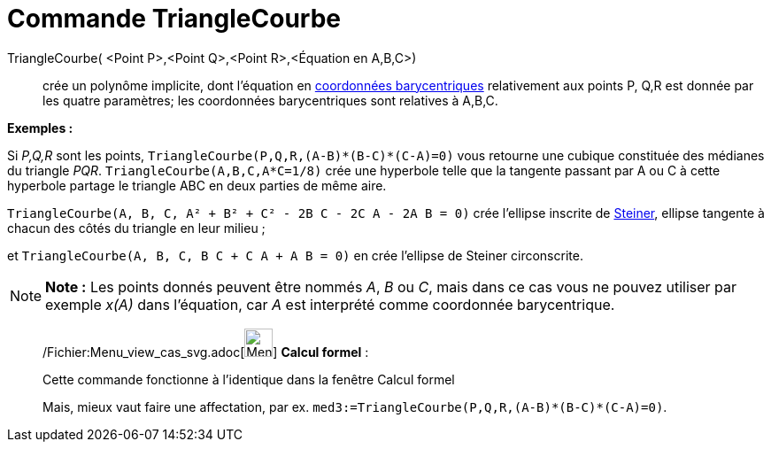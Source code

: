 = Commande TriangleCourbe
:page-en: commands/TriangleCurve_Command
ifdef::env-github[:imagesdir: /fr/modules/ROOT/assets/images]

TriangleCourbe( <Point P>,<Point Q>,<Point R>,<Équation en A,B,C>)::
  crée un polynôme implicite, dont l'équation en
  http://en.wikipedia.org/wiki/fr:Coordonn%C3%A9es_barycentriques[coordonnées barycentriques] relativement aux points P,
  Q,R est donnée par les quatre paramètres; les coordonnées barycentriques sont relatives à A,B,C.

[EXAMPLE]
====

*Exemples :*

Si _P,Q,R_ sont les points, `++TriangleCourbe(P,Q,R,(A-B)*(B-C)*(C-A)=0)++` vous retourne une cubique constituée des
médianes du triangle _PQR_. `++TriangleCourbe(A,B,C,A*C=1/8)++` crée une hyperbole telle que la tangente passant par A
ou C à cette hyperbole partage le triangle ABC en deux parties de même aire.

`++TriangleCourbe(A, B, C, A² + B² + C² - 2B C - 2C A - 2A B = 0)++` crée l'ellipse inscrite de
http://en.wikipedia.org/wiki/fr:Ellipse_de_Steiner[Steiner], ellipse tangente à chacun des côtés du triangle en leur
milieu ;

et `++TriangleCourbe(A, B, C, B C + C A + A B = 0)++` en crée l'ellipse de Steiner circonscrite.

====

[NOTE]
====

*Note :* Les points donnés peuvent être nommés _A_, _B_ ou _C_, mais dans ce cas vous ne pouvez utiliser par exemple
_x(A)_ dans l'équation, car _A_ est interprété comme coordonnée barycentrique.

====

____________________________________________________________

/Fichier:Menu_view_cas_svg.adoc[image:32px-Menu_view_cas.svg.png[Menu view cas.svg,width=32,height=32]] *Calcul
formel* :

Cette commande fonctionne à l'identique dans la fenêtre Calcul formel

Mais, mieux vaut faire une affectation, par ex. `++med3:=TriangleCourbe(P,Q,R,(A-B)*(B-C)*(C-A)=0)++`.
